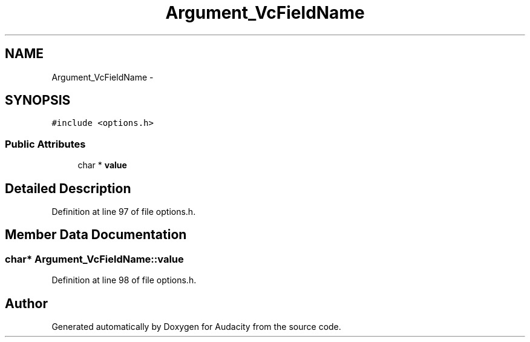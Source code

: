 .TH "Argument_VcFieldName" 3 "Thu Apr 28 2016" "Audacity" \" -*- nroff -*-
.ad l
.nh
.SH NAME
Argument_VcFieldName \- 
.SH SYNOPSIS
.br
.PP
.PP
\fC#include <options\&.h>\fP
.SS "Public Attributes"

.in +1c
.ti -1c
.RI "char * \fBvalue\fP"
.br
.in -1c
.SH "Detailed Description"
.PP 
Definition at line 97 of file options\&.h\&.
.SH "Member Data Documentation"
.PP 
.SS "char* Argument_VcFieldName::value"

.PP
Definition at line 98 of file options\&.h\&.

.SH "Author"
.PP 
Generated automatically by Doxygen for Audacity from the source code\&.
